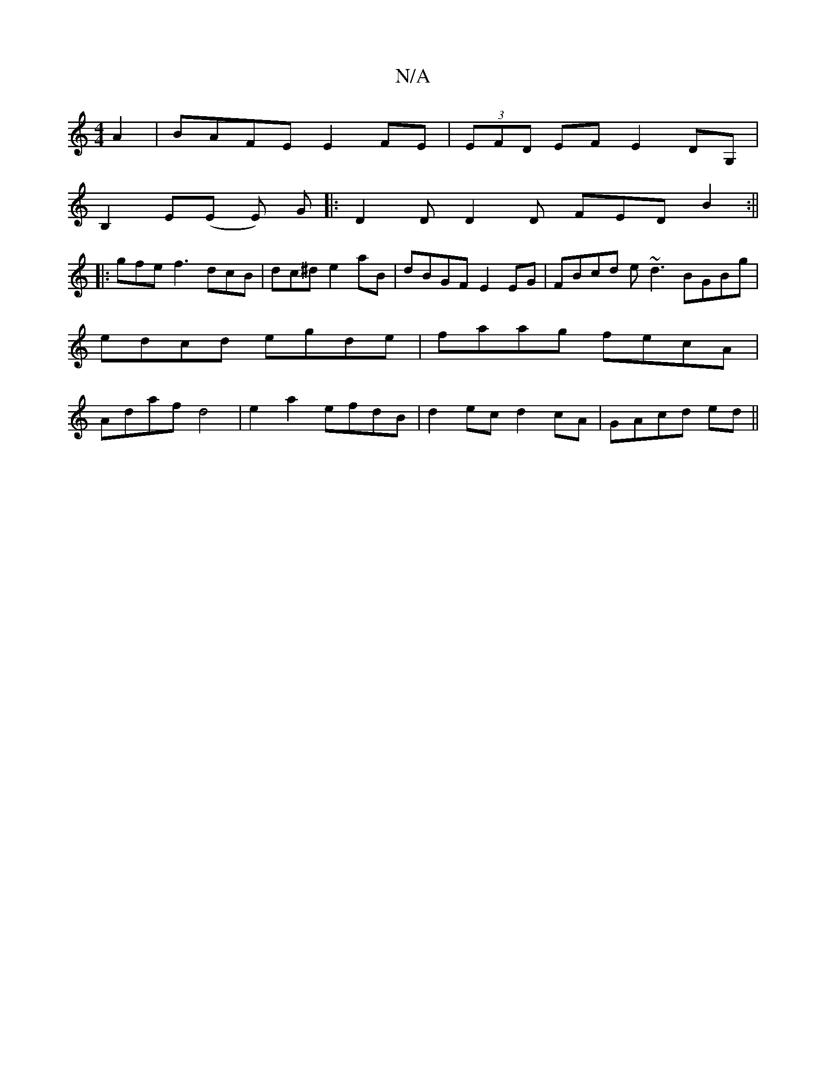 X:1
T:N/A
M:4/4
R:N/A
K:Cmajor
A2|BAFE E2FE|(3EFD EF E2 DG,|
B,2 E(E E) G |: D2D D2 D FED B2 :||
|: gfe f3 dcB|dc^d e2 aB|dBGF E2EG|FBcd e~d3 BGBg|edcd egde|faag fecA|Adaf d4|e2a2 efdB|d2 ec d2 cA|GAcd ed||

|:B>A GB| cd dA/c/ | ed